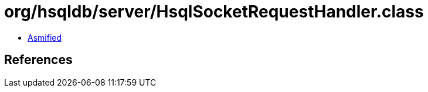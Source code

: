 = org/hsqldb/server/HsqlSocketRequestHandler.class

 - link:HsqlSocketRequestHandler-asmified.java[Asmified]

== References

